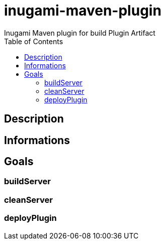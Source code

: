 = inugami-maven-plugin
Inugami Maven plugin for build Plugin Artifact
:encoding: UTF-8
:toc: macro

toc::[5]

== Description


== Informations


== Goals

=== buildServer

=== cleanServer

=== deployPlugin

